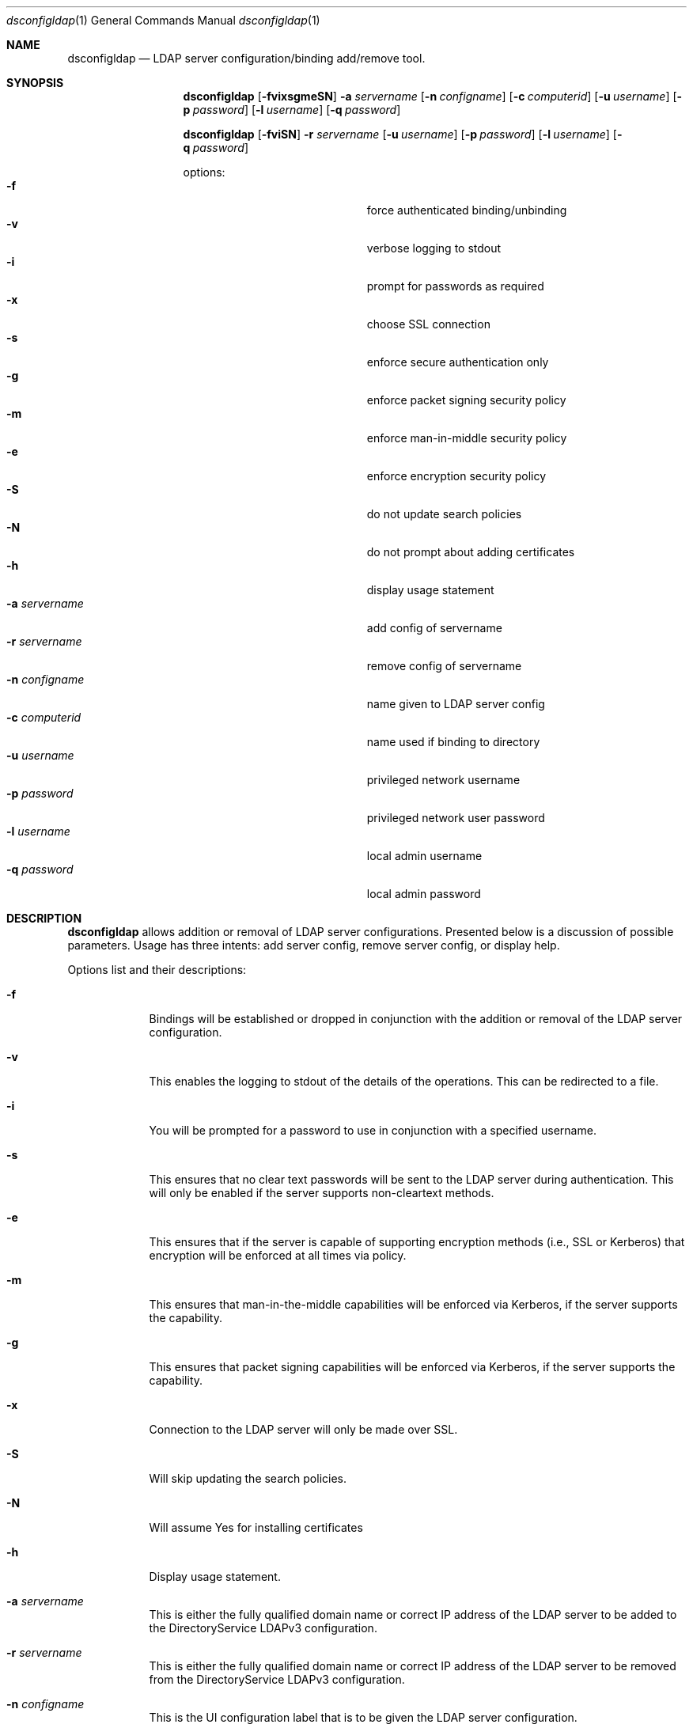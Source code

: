 .\"Modified from man(1) of FreeBSD, the NetBSD mdoc.template, and mdoc.samples.
.\"See Also:
.\"man mdoc.samples for a complete listing of options
.\"man mdoc for the short list of editing options
.\"/usr/share/misc/mdoc.template
.Dd April 24 2010               \" DATE 
.Dt dsconfigldap 1      \" Program name and manual section number 
.Os Mac OS X
.Sh NAME                 \" Section Header - required - don't modify 
.Nm dsconfigldap
.Nd LDAP server configuration/binding add/remove tool.
.Sh SYNOPSIS             \" Section Header - required - don't modify
.Nm
.Op Fl fvixsgmeSN
.Fl a Ar servername
.Op Fl n Ar configname
.Op Fl c Ar computerid
.Op Fl u Ar username
.Op Fl p Ar password
.Op Fl l Ar username
.Op Fl q Ar password
.Pp
.Nm
.Op Fl fviSN
.Fl r Ar servername
.Op Fl u Ar username
.Op Fl p Ar password
.Op Fl l Ar username
.Op Fl q Ar password
.Pp
options:
.Bl -tag -width "1234567890123" -compact -offset indent
.It Fl f
force authenticated binding/unbinding
.It Fl v
verbose logging to stdout
.It Fl i
prompt for passwords as required
.It Fl x
choose SSL connection
.It Fl s
enforce secure authentication only
.It Fl g
enforce packet signing security policy
.It Fl m
enforce man-in-middle security policy
.It Fl e
enforce encryption security policy
.It Fl S
do not update search policies
.It Fl N
do not prompt about adding certificates
.It Fl h
display usage statement
.It Fl a Ar servername
add config of servername
.It Fl r Ar servername
remove config of servername
.It Fl n Ar configname
name given to LDAP server config
.It Fl c Ar computerid
name used if binding to directory
.It Fl u Ar username
privileged network username
.It Fl p Ar password
privileged network user password
.It Fl l Ar username
local admin username
.It Fl q Ar password
local admin password
.El
.Pp
.Sh DESCRIPTION          \" Section Header - required - don't modify
.Nm
allows addition or removal of LDAP server configurations. Presented below is a discussion of possible parameters. Usage has three intents: add server config, remove server config, or display help.
.Pp                      \" Inserts a space
Options list and their descriptions:
.Bl -tag -width -indent  \" Differs from above in tag removed 
.It Fl f
Bindings will be established or dropped in conjunction with the addition or removal of the LDAP server configuration.
.It Fl v
This enables the logging to stdout of the details of the operations. This can be redirected to a file.
.It Fl i
You will be prompted for a password to use in conjunction with a specified username.
.It Fl s
This ensures that no clear text passwords will be sent to the LDAP server during authentication.  This will only be enabled if the server supports non-cleartext methods.
.It Fl e
This ensures that if the server is capable of supporting encryption methods (i.e., SSL or Kerberos) that encryption will be enforced at all times via policy.
.It Fl m
This ensures that man-in-the-middle capabilities will be enforced via Kerberos, if the server supports the capability.
.It Fl g
This ensures that packet signing capabilities will be enforced via Kerberos, if the server supports the capability.
.It Fl x
Connection to the LDAP server will only be made over SSL.
.It Fl S
Will skip updating the search policies.
.It Fl N
Will assume Yes for installing certificates
.It Fl h
Display usage statement.
.It Fl a Ar servername
This is either the fully qualified domain name or correct IP address of the LDAP server to be added to the DirectoryService LDAPv3 configuration.
.It Fl r Ar servername
This is either the fully qualified domain name or correct IP address of the LDAP server to be removed from the DirectoryService LDAPv3 configuration.
.It Fl n Ar configname
This is the UI configuration label that is to be given the LDAP server configuration.
.It Fl c Ar computerid
This is the name to be used for directory binding to the LDAP server. If none is given the first substring, before a period, of the hostname (the defined environment variable "HOST") is used.
.It Fl u Ar username
Username of a privileged network user to be used in authenticated directory binding.
.It Fl p Ar password
Password for the privileged network user.  This is a less secure method of providing a password, as it may be viewed via process list.  For stronger security leave the option off and you will be prompted for a password.
.It Fl l Ar username
Username of a local administrator.
.It Fl q Ar password
Password for the local administrator.  This is a less secure method of providing a password, as it may be viewed via process list.  For stronger security leave the option off and you will be prompted for a password.
.El                      \" Ends the list
.Pp                      \" Inserts a space
.Sh EXAMPLES
.Nm
-a ldap.company.com
.Pp
The LDAP server config for the LDAP server myldap.company.com will be added. If authenticated directory binding is required by the LDAP server, then this call will fail. Otherwise, the following parameters configname, computerid, and local admin name will respectively pick up these defaults: ip address of the LDAP servername, substring up to first period of fully qualified hostname, and username of the user in the shell this tool was invoked.
.Pp
.Nm
-r ldap.company.com
.Pp
The LDAP server config for the LDAP server myldap.company.com will be removed but not unbound since no network user credentials were supplied.  The local admin name will be the username of the user in the shell this tool was invoked.
.Pp
.Sh SEE ALSO
.Pp
opendirectoryd(8), odutil(1)
.Pp
